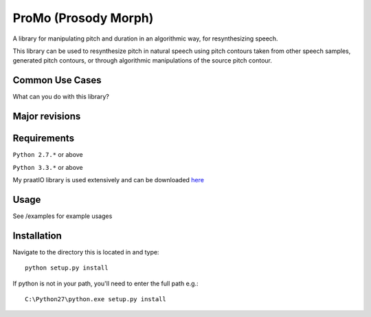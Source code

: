 
---------
ProMo (Prosody Morph)
---------

A library for manipulating pitch and duration in an algorithmic way, for
resynthesizing speech.

This library can be used to resynthesize pitch  in natural speech using pitch
contours taken from other speech samples, generated pitch contours,
or through algorithmic manipulations of the source pitch contour.


Common Use Cases
================

What can you do with this library?




Major revisions
================




Requirements
==============

``Python 2.7.*`` or above

``Python 3.3.*`` or above

My praatIO library is used extensively and can be downloaded 
`here <https://github.com/timmahrt/praatIO>`_


Usage
=========

See /examples for example usages


Installation
================

Navigate to the directory this is located in and type::

    python setup.py install

If python is not in your path, you'll need to enter the full path e.g.::

    C:\Python27\python.exe setup.py install

